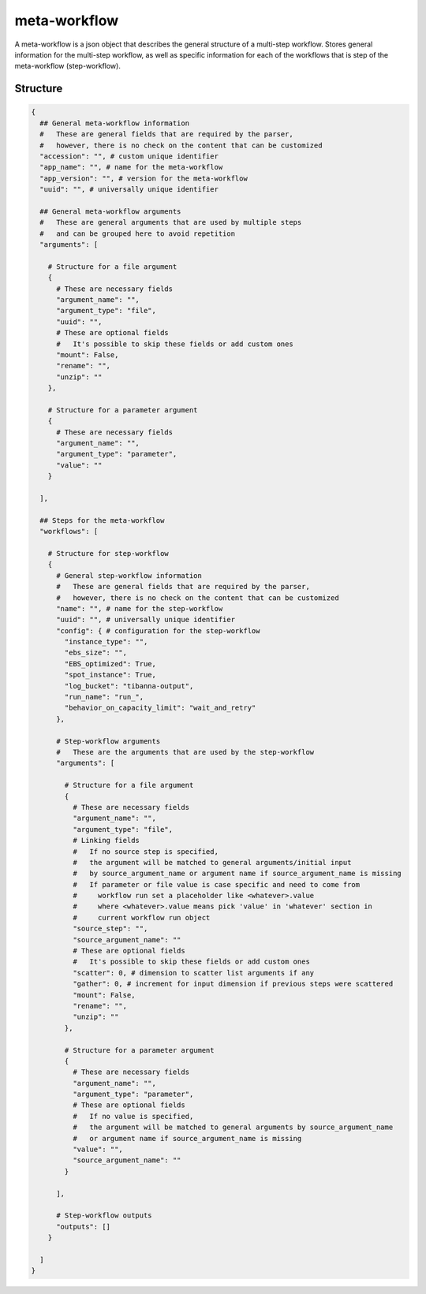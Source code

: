 .. _meta-workflow-label:

=============
meta-workflow
=============

A meta-workflow is a json object that describes the general structure of a multi-step workflow.
Stores general information for the multi-step workflow, as well as specific information for each of the workflows that is step of the meta-workflow (step-workflow).

Structure
+++++++++

.. code-block:: python

    {
      ## General meta-workflow information
      #   These are general fields that are required by the parser,
      #   however, there is no check on the content that can be customized
      "accession": "", # custom unique identifier
      "app_name": "", # name for the meta-workflow
      "app_version": "", # version for the meta-workflow
      "uuid": "", # universally unique identifier

      ## General meta-workflow arguments
      #   These are general arguments that are used by multiple steps
      #   and can be grouped here to avoid repetition
      "arguments": [

        # Structure for a file argument
        {
          # These are necessary fields
          "argument_name": "",
          "argument_type": "file",
          "uuid": "",
          # These are optional fields
          #   It's possible to skip these fields or add custom ones
          "mount": False,
          "rename": "",
          "unzip": ""
        },

        # Structure for a parameter argument
        {
          # These are necessary fields
          "argument_name": "",
          "argument_type": "parameter",
          "value": ""
        }

      ],

      ## Steps for the meta-workflow
      "workflows": [

        # Structure for step-workflow
        {
          # General step-workflow information
          #   These are general fields that are required by the parser,
          #   however, there is no check on the content that can be customized
          "name": "", # name for the step-workflow
          "uuid": "", # universally unique identifier
          "config": { # configuration for the step-workflow
            "instance_type": "",
            "ebs_size": "",
            "EBS_optimized": True,
            "spot_instance": True,
            "log_bucket": "tibanna-output",
            "run_name": "run_",
            "behavior_on_capacity_limit": "wait_and_retry"
          },

          # Step-workflow arguments
          #   These are the arguments that are used by the step-workflow
          "arguments": [

            # Structure for a file argument
            {
              # These are necessary fields
              "argument_name": "",
              "argument_type": "file",
              # Linking fields
              #   If no source step is specified,
              #   the argument will be matched to general arguments/initial input
              #   by source_argument_name or argument name if source_argument_name is missing
              #   If parameter or file value is case specific and need to come from
              #     workflow run set a placeholder like <whatever>.value
              #     where <whatever>.value means pick 'value' in 'whatever' section in
              #     current workflow run object
              "source_step": "",
              "source_argument_name": ""
              # These are optional fields
              #   It's possible to skip these fields or add custom ones
              "scatter": 0, # dimension to scatter list arguments if any
              "gather": 0, # increment for input dimension if previous steps were scattered
              "mount": False,
              "rename": "",
              "unzip": ""
            },

            # Structure for a parameter argument
            {
              # These are necessary fields
              "argument_name": "",
              "argument_type": "parameter",
              # These are optional fields
              #   If no value is specified,
              #   the argument will be matched to general arguments by source_argument_name
              #   or argument name if source_argument_name is missing
              "value": "",
              "source_argument_name": ""
            }

          ],

          # Step-workflow outputs
          "outputs": []
        }

      ]
    }
